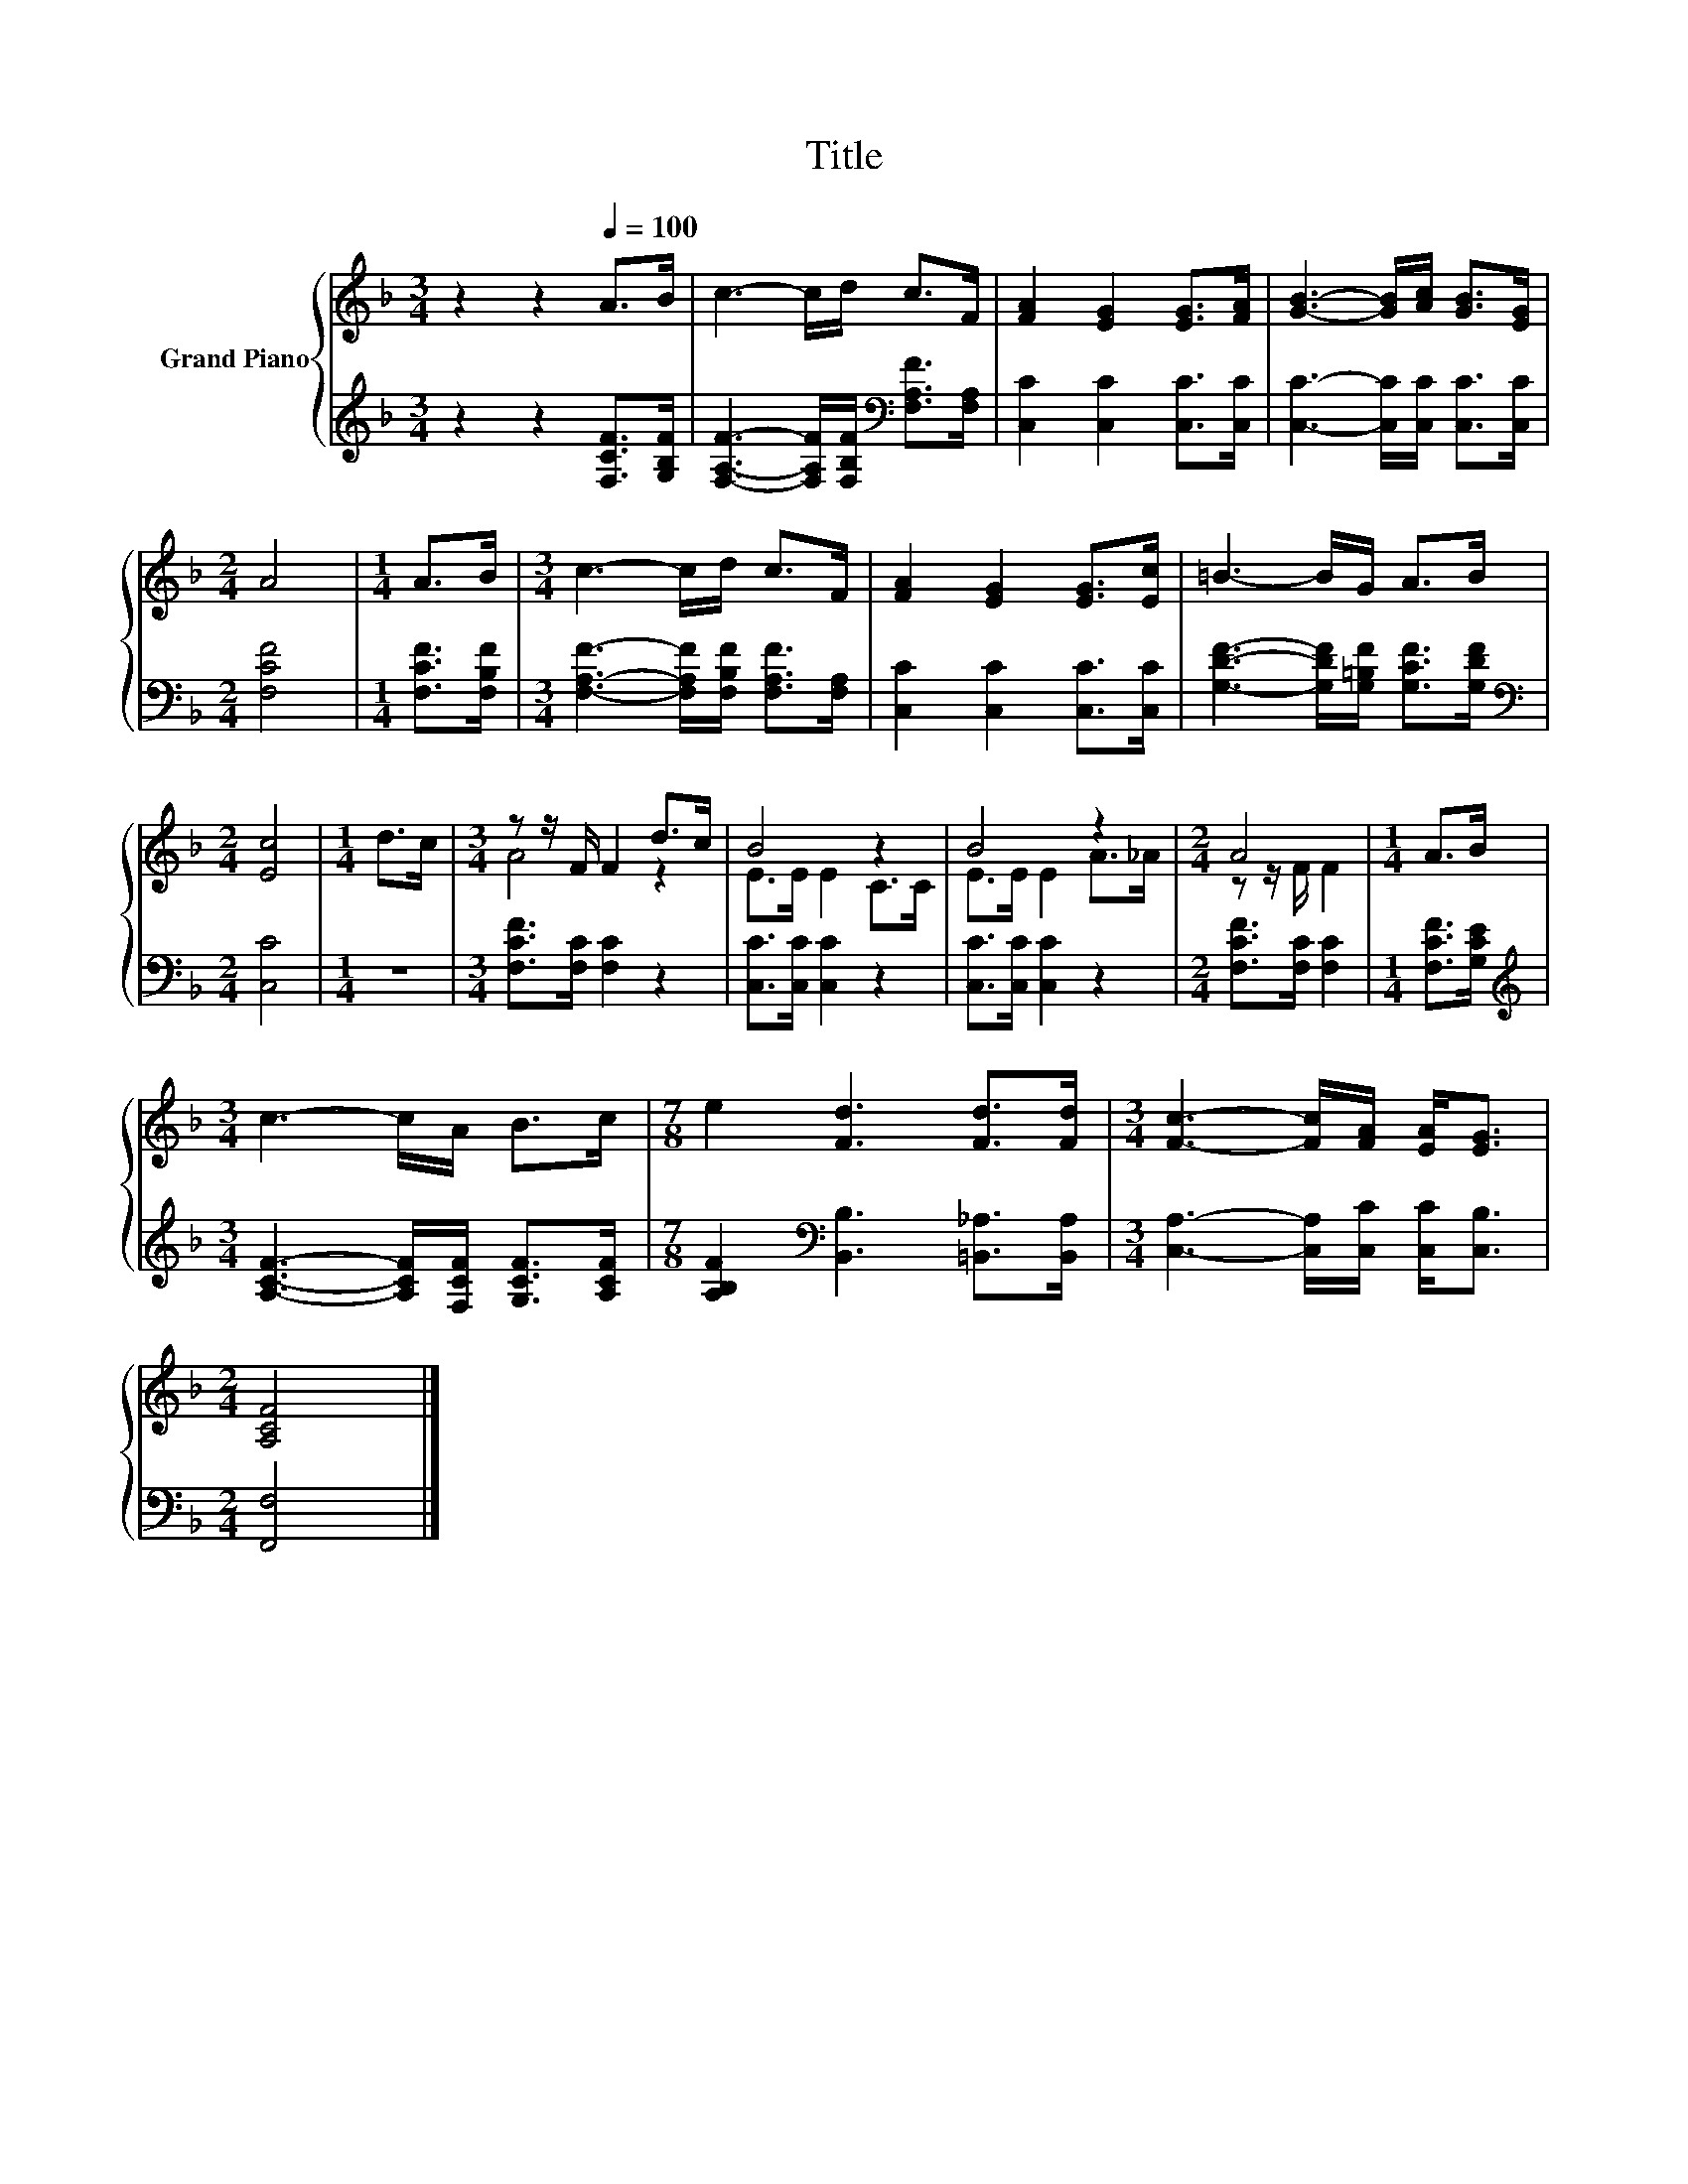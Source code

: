X:1
T:Title
%%score { ( 1 3 ) | 2 }
L:1/8
M:3/4
K:F
V:1 treble nm="Grand Piano"
V:3 treble 
V:2 treble 
V:1
 z2 z2[Q:1/4=100] A>B | c3- c/d/ c>F | [FA]2 [EG]2 [EG]>[FA] | [GB]3- [GB]/[Ac]/ [GB]>[EG] | %4
[M:2/4] A4 |[M:1/4] A>B |[M:3/4] c3- c/d/ c>F | [FA]2 [EG]2 [EG]>[Ec] | =B3- B/G/ A>B | %9
[M:2/4] [Ec]4 |[M:1/4] d>c |[M:3/4] z z/ F/ F2 d>c | B4 z2 | B4 z2 |[M:2/4] A4 |[M:1/4] A>B | %16
[M:3/4] c3- c/A/ B>c |[M:7/8] e2 [Fd]3 [Fd]>[Fd] |[M:3/4] [Fc]3- [Fc]/[FA]/ [EA]<[EG] | %19
[M:2/4] [A,CF]4 |] %20
V:2
 z2 z2 [F,CF]>[G,B,F] | [F,A,F]3- [F,A,F]/[F,B,F]/[K:bass] [F,A,F]>[F,A,] | %2
 [C,C]2 [C,C]2 [C,C]>[C,C] | [C,C]3- [C,C]/[C,C]/ [C,C]>[C,C] |[M:2/4] [F,CF]4 | %5
[M:1/4] [F,CF]>[F,B,F] |[M:3/4] [F,A,F]3- [F,A,F]/[F,B,F]/ [F,A,F]>[F,A,] | %7
 [C,C]2 [C,C]2 [C,C]>[C,C] | [G,DF]3- [G,DF]/[G,=B,F]/ [G,CF]>[G,DF] |[M:2/4][K:bass] [C,C]4 | %10
[M:1/4] z2 |[M:3/4] [F,CF]>[F,C] [F,C]2 z2 | [C,C]>[C,C] [C,C]2 z2 | [C,C]>[C,C] [C,C]2 z2 | %14
[M:2/4] [F,CF]>[F,C] [F,C]2 |[M:1/4] [F,CF]>[G,CE] | %16
[M:3/4][K:treble] [A,CF]3- [A,CF]/[F,CF]/ [G,CF]>[A,CF] | %17
[M:7/8] [A,B,F]2[K:bass] [B,,B,]3 [=B,,_A,]>[B,,A,] |[M:3/4] [C,A,]3- [C,A,]/[C,C]/ [C,C]<[C,B,] | %19
[M:2/4] [F,,F,]4 |] %20
V:3
 x6 | x6 | x6 | x6 |[M:2/4] x4 |[M:1/4] x2 |[M:3/4] x6 | x6 | x6 |[M:2/4] x4 |[M:1/4] x2 | %11
[M:3/4] A4 z2 | E>E E2 C>C | E>E E2 A>_A |[M:2/4] z z/ F/ F2 |[M:1/4] x2 |[M:3/4] x6 |[M:7/8] x7 | %18
[M:3/4] x6 |[M:2/4] x4 |] %20

